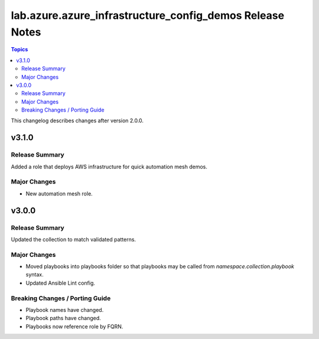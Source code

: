 =========================================================
lab.azure.azure_infrastructure_config_demos Release Notes
=========================================================

.. contents:: Topics

This changelog describes changes after version 2.0.0.

v3.1.0
======

Release Summary
---------------

Added a role that deploys AWS infrastructure for quick automation mesh demos.

Major Changes
-------------

- New automation mesh role.

v3.0.0
======

Release Summary
---------------

Updated the collection to match validated patterns.

Major Changes
-------------

- Moved playbooks into playbooks folder so that playbooks may be called from `namespace.collection.playbook` syntax.
- Updated Ansible Lint config.

Breaking Changes / Porting Guide
--------------------------------

- Playbook names have changed.
- Playbook paths have changed.
- Playbooks now reference role by FQRN.
